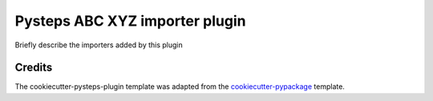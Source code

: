 .. IMPORTANT Update the title in the readme !

===============================
Pysteps ABC XYZ importer plugin
===============================

Briefly describe the importers added by this plugin


Credits
-------

The cookiecutter-pysteps-plugin template was adapted from the cookiecutter-pypackage_
template.

.. _cookiecutter-pypackage: https://github.com/audreyfeldroy/cookiecutter-pypackage

